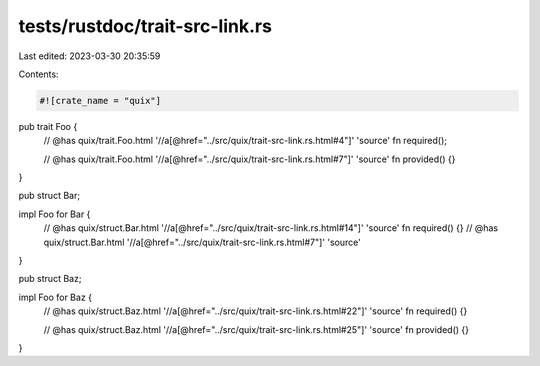 tests/rustdoc/trait-src-link.rs
===============================

Last edited: 2023-03-30 20:35:59

Contents:

.. code-block:: rs

    #![crate_name = "quix"]
pub trait Foo {
    // @has quix/trait.Foo.html '//a[@href="../src/quix/trait-src-link.rs.html#4"]' 'source'
    fn required();

    // @has quix/trait.Foo.html '//a[@href="../src/quix/trait-src-link.rs.html#7"]' 'source'
    fn provided() {}
}

pub struct Bar;

impl Foo for Bar {
    // @has quix/struct.Bar.html '//a[@href="../src/quix/trait-src-link.rs.html#14"]' 'source'
    fn required() {}
    // @has quix/struct.Bar.html '//a[@href="../src/quix/trait-src-link.rs.html#7"]' 'source'
}

pub struct Baz;

impl Foo for Baz {
    // @has quix/struct.Baz.html '//a[@href="../src/quix/trait-src-link.rs.html#22"]' 'source'
    fn required() {}

    // @has quix/struct.Baz.html '//a[@href="../src/quix/trait-src-link.rs.html#25"]' 'source'
    fn provided() {}
}


